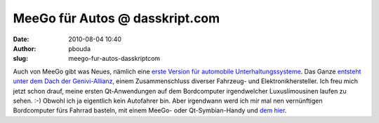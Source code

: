 MeeGo für Autos @ dasskript.com
###############################
:date: 2010-08-04 10:40
:author: pbouda
:slug: meego-fur-autos-dasskriptcom

Auch von MeeGo gibt was Neues, nämlich eine `erste Version für
automobile Unterhaltungssysteme`_. Das Ganze `entsteht unter dem Dach
der Genivi-Allianz`_, einem Zusammenschluss diverser Fahrzeug- und
Elektronikhersteller. Ich freu mich jetzt schon drauf, meine ersten
Qt-Anwendungen auf dem Bordcomputer irgendwelcher Luxuslimousinen laufen
zu sehen. :-) Obwohl ich ja eigentlich kein Autofahrer bin. Aber
irgendwann werd ich mir mal nen vernünftigen Bordcomputer fürs Fahrrad
basteln, mit einem MeeGo- oder Qt-Symbian-Handy und `dem hier`_.

.. raw:: html

   <p>

.. raw:: html

   <script type="text/javascript"></p><p>var flattr_uid = '12306';</p><p>var flattr_tle = 'MeeGo für Autos';</p><p>var flattr_dsc = 'Auch von MeeGo gibt was Neues, nämlich eine erste Version für automobile Unterhaltungssysteme. Das Ganze entsteht unter dem Dach der Genivi-Allianz, einem Zusammenschluss diverser Fahrzeug- und Elekt...';</p><p>var flattr_cat = 'text';</p><p>var flattr_lng = 'de_DE';</p><p>var flattr_tag = 'Automobil, Roadmap, MeeGo';</p><p>var flattr_url = 'http://www.dasskript.com/blogposts/56';</p><p>var flattr_btn = 'compact';</p><p></script>

.. raw:: html

   </p>

.. raw:: html

   <p>

.. raw:: html

   <script src="http://api.flattr.com/button/load.js" type="text/javascript"></script>

.. raw:: html

   </p>

.. raw:: html

   </p>

.. _erste Version für automobile Unterhaltungssysteme: http://meego.com/community/blogs/margie/2010/meego-ivi-v1.0-announcement
.. _entsteht unter dem Dach der Genivi-Allianz: http://meego.com/community/blogs/margie/2010/meego-ivi-v1.0-announcement
.. _dem hier: http://www.nokia.de/produkte/zubehoer/zubehoer-uebersicht/akkus-und-ladegeraete/ladegeraete/nokia-fahrrad-ladekit

